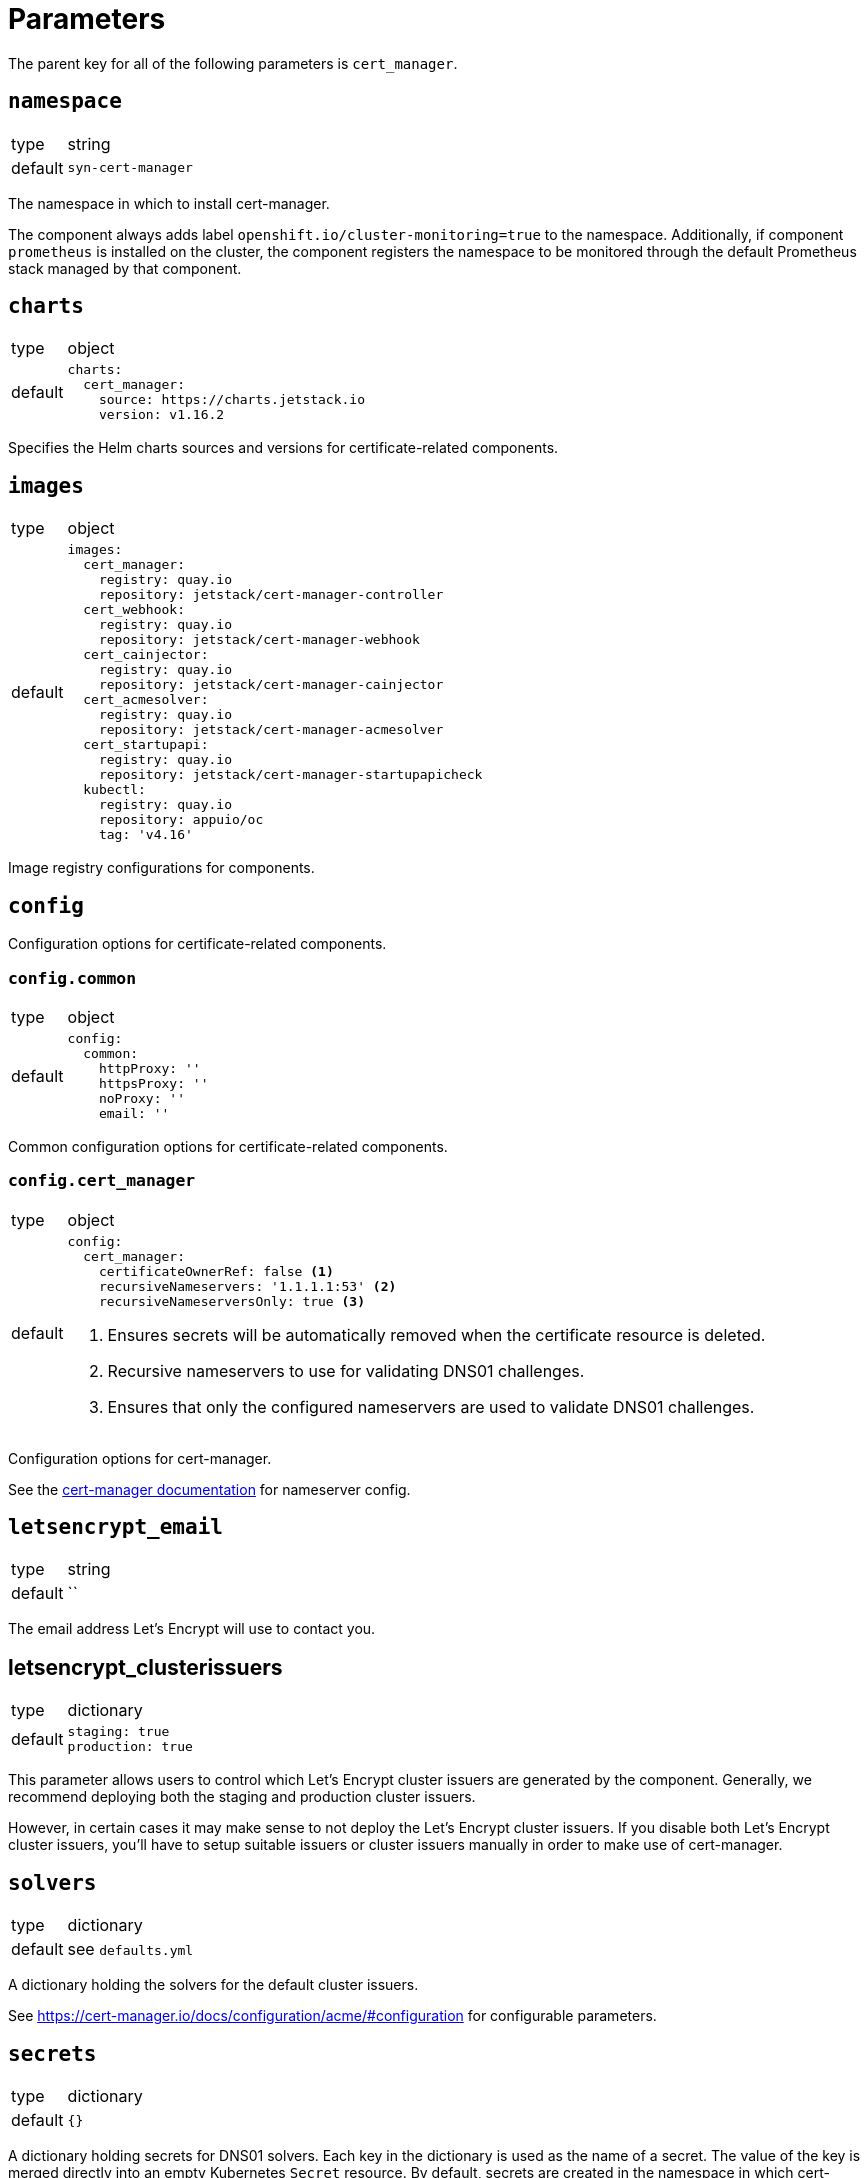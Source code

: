 = Parameters

The parent key for all of the following parameters is `cert_manager`.


== `namespace`

[horizontal]
type:: string
default:: `syn-cert-manager`

The namespace in which to install cert-manager.

The component always adds label `openshift.io/cluster-monitoring=true` to the namespace.
Additionally, if component `prometheus` is installed on the cluster, the component registers the namespace to be monitored through the default Prometheus stack managed by that component.


== `charts`

[horizontal]
type:: object
default::
+
[source,yaml]
----
charts:
  cert_manager:
    source: https://charts.jetstack.io
    version: v1.16.2
----

Specifies the Helm charts sources and versions for certificate-related components.


== `images`

[horizontal]
type:: object
default::
+
[source,yaml]
----
images:
  cert_manager:
    registry: quay.io
    repository: jetstack/cert-manager-controller
  cert_webhook:
    registry: quay.io
    repository: jetstack/cert-manager-webhook
  cert_cainjector:
    registry: quay.io
    repository: jetstack/cert-manager-cainjector
  cert_acmesolver:
    registry: quay.io
    repository: jetstack/cert-manager-acmesolver
  cert_startupapi:
    registry: quay.io
    repository: jetstack/cert-manager-startupapicheck
  kubectl:
    registry: quay.io
    repository: appuio/oc
    tag: 'v4.16'
----

Image registry configurations for components.


== `config`

Configuration options for certificate-related components.

=== `config.common`

[horizontal]
type:: object
default::
+
[source,yaml]
----
config:
  common:
    httpProxy: ''
    httpsProxy: ''
    noProxy: ''
    email: ''
----

Common configuration options for certificate-related components.

=== `config.cert_manager`

[horizontal]
type:: object
default::
+
[source,yaml]
----
config:
  cert_manager:
    certificateOwnerRef: false <1>
    recursiveNameservers: '1.1.1.1:53' <2>
    recursiveNameserversOnly: true <3>
----
<1> Ensures secrets will be automatically removed when the certificate resource is deleted.
<2> Recursive nameservers to use for validating DNS01 challenges.
<3> Ensures that only the configured nameservers are used to validate DNS01 challenges.

Configuration options for cert-manager.

See the https://cert-manager.io/docs/configuration/acme/dns01/#setting-nameservers-for-dns01-self-check[cert-manager documentation] for nameserver config.


== `letsencrypt_email`

[horizontal]
type:: string
default:: ``

The email address Let's Encrypt will use to contact you.

== letsencrypt_clusterissuers

[horizontal]
type:: dictionary
default::
+
[source,yaml]
----
staging: true
production: true
----

This parameter allows users to control which Let's Encrypt cluster issuers are generated by the component.
Generally, we recommend deploying both the staging and production cluster issuers.

However, in certain cases it may make sense to not deploy the Let's Encrypt cluster issuers.
If you disable both Let's Encrypt cluster issuers, you'll have to setup suitable issuers or cluster issuers manually in order to make use of cert-manager.

== `solvers`

[horizontal]
type:: dictionary
default:: see `defaults.yml`

A dictionary holding the solvers for the default cluster issuers.

See https://cert-manager.io/docs/configuration/acme/#configuration for configurable parameters.

== `secrets`

[horizontal]
type:: dictionary
default:: `{}`

A dictionary holding secrets for DNS01 solvers.
Each key in the dictionary is used as the name of a secret.
The value of the key is merged directly into an empty Kubernetes `Secret` resource.
By default, secrets are created in the namespace in which cert-manager is deployed.

See the https://cert-manager.io/docs/configuration/acme/dns01/[cert-manager documentation] for DNS01 solvers which are supported by cert-manager.

== `cluster_issuers`, `issuers`

[horizontal]
type:: dictionary
default:: `{}`
example::
+
[source,yaml]
----
issuers:
  ca-issuer:
    metadata:
      namespace: mesh-system
    spec:
      ca:
        secretName: ca-key-pair

cluster_issuers:
  ca-issuer:
    spec:
      ca:
        secretName: ca-key-pair
----

Dictionaries holding issuers and cluster issuers.
Each key in the dictionary is used as the name of an issuer.
The value of the key is merged directly into an empty Kubernetes `(Cluster)Issuer` resource.

See the https://cert-manager.io/docs/concepts/issuer/[cert-manager documentation] for how to configure such issuers.

== `acme_dns_api`

[horizontal]
type:: dictionary
keys:: `endpoint`, `username`, `password`, `fqdns`
default:: `{}`

The component sets up a Job and Cronjob to register and check acme-dns client credentials if key `endpoint` is present and non-null in this parameter.
If key `endpoint` is missing or `null` the component doesn't configure the acme-dns client registration.

For a detailed explanation of how the self-registration works, see the xref:explanations/acme-dns-self-registration.adoc[acme-dns self-registration] documentation.

If key `endpoint` is present and non-null, the component expects that the other keys listed above are also present. The keys have the following meaning:

`endpoint`:: The HTTP API endpoint of the acme-dns instance
`username`:: The HTTP basic authorization username for the acme-dns instance `/register` endpoint
`password`:: The HTTP basic authorization password for the acme-dns instance `/register` endpoint.
We strongly recommend specifying the password as a Vault secret reference.
`fqdns`:: A list of FQDNs for which the acme-dns instance can be used to solve DNS01 challenges.
This list must contain at least one entry.

TIP: See xref:how-tos/dns01.acme[Using DNS01 challenges] for instructions to setup and use the acme-dns self-registration mechanism.

[NOTE]
====
The entries in `fqdns` must be exact matches the FQDNs for which DNS01 challenges should be presented.
The only flexibility is that cert-manager will present a DNS01 challenge for the wildcard FQDN `*.example.com`, if `example.com` is listed in `fqdns`.
====


== `resources`

[horizontal]
type:: object
default::
+
[source,yaml]
----
resources:
  cert_manager:
    requests:
      cpu: 50m
      memory: 512Mi
  cert_webhook:
    requests:
      cpu: 50m
      memory: 64Mi
  cert_cainjector:
    requests:
      cpu: 50m
      memory: 512Mi
----

Resource requests and limits for the components containers.


== `overrides`

[horizontal]
type:: object
default::
+
[source,yaml]
----
overrides: {}
----

Override configurations for individual components.
